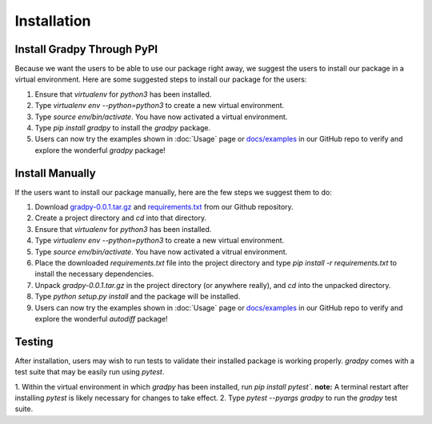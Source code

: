 Installation
================
Install Gradpy Through PyPI
---------------------------
Because we want the users to be able to use our package right away, we suggest the users to install our package in a virtual environment. Here are some suggested steps to install our package for the users:

1. Ensure that `virtualenv` for `python3` has been installed.
2. Type `virtualenv env --python=python3` to create a new virtual environment.
3. Type `source env/bin/activate`. You have now activated a virtual environment.
4. Type `pip install gradpy` to install the `gradpy` package.
5. Users can now try the examples shown in :doc:`Usage` page or `docs/examples`_ in our GitHub repo to verify and explore the wonderful `gradpy` package!

Install Manually
----------------------
If the users want to install our package manually, here are the few steps we suggest them to do:

1. Download `gradpy-0.0.1.tar.gz`_ and `requirements.txt`_ from our Github repository.
2. Create a project directory and `cd` into that directory.
3. Ensure that `virtualenv` for `python3` has been installed.
4. Type `virtualenv env --python=python3` to create a new virtual environment.
5. Type `source env/bin/activate`. You have now activated a vitrual environment.
6. Place the downloaded `requirements.txt` file into the project directory and type `pip install -r requirements.txt` to install the necessary dependencies.
7. Unpack `gradpy-0.0.1.tar.gz` in the project directory (or anywhere really), and `cd` into the unpacked directory.
8. Type `python setup.py install` and the package will be installed.
9. Users can now try the examples shown in :doc:`Usage` page or `docs/examples`_ in our GitHub repo to verify and explore the wonderful `autodiff` package!

Testing
---------
After installation, users may wish to run tests to validate their installed package is working properly. `gradpy` comes with a test suite that may be easily run using `pytest`.

1. Within the virtual environment in which `gradpy` has been installed, run `pip install pytest``.
**note:** A terminal restart after installing `pytest` is likely necessary for changes to take effect.
2. Type `pytest --pyargs gradpy` to run the `gradpy` test suite.

.. _gradpy-0.0.1.tar.gz: https://github.com/DualSapiens/cs207-FinalProject/blob/master/gradpy/dist/gradpy-0.0.1.tar.gz

.. _requirements.txt: https://github.com/DualSapiens/cs207-FinalProject/blob/master/gradpy/requirements.txt

.. _docs/examples: https://github.com/DualSapiens/cs207-FinalProject/tree/master/docs/examples
